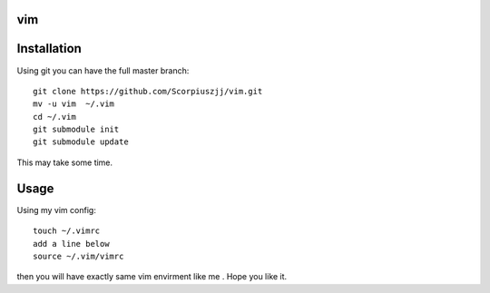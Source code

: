 vim
===

Installation
============

Using git you can have the full master branch: ::

    git clone https://github.com/Scorpiuszjj/vim.git 
    mv -u vim  ~/.vim
    cd ~/.vim
    git submodule init
    git submodule update

This may take some time.


Usage
=====

Using my vim config: ::

    touch ~/.vimrc
    add a line below
    source ~/.vim/vimrc

then you will have exactly same vim envirment like me .
Hope you like it.
